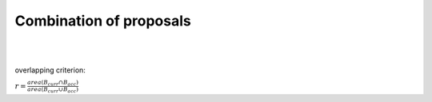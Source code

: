 Combination of proposals
-------------------------





.. image:: img/example1.png
   :height: 480
   :width: 640
   :scale: 80
   :alt: alternate text in do lo mette?

|
|


overlapping criterion:

:math:`r = \frac{area \left(B_{curr} \cap B_{acc} \right)}{area \left(B_{curr} \cup B_{acc} \right)}`
